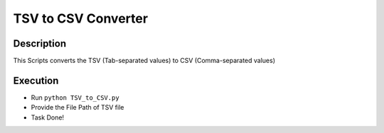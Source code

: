 TSV to CSV Converter
====================

|checkout|

Description
-----------

This Scripts converts the TSV (Tab-separated values) to CSV
(Comma-separated values)

Execution
---------

-  Run ``python TSV_to_CSV.py``
-  Provide the File Path of TSV file
-  Task Done!

.. |checkout| image:: https://forthebadge.com/images/badges/check-it-out.svg
  :target: https://github.com/HarshCasper/Rotten-Scripts/tree/master/Python/TSV_to_CSV/

